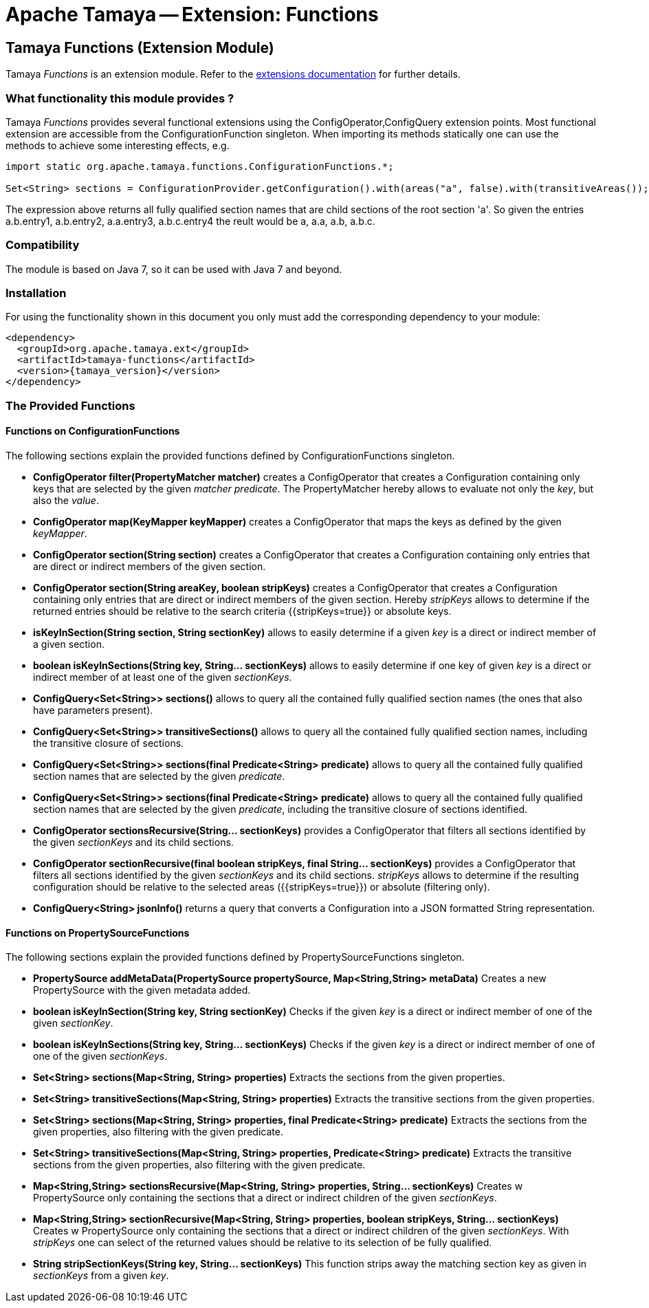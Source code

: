 :jbake-type: page
:jbake-status: published

= Apache Tamaya -- Extension: Functions

toc::[]

[[Functions]]
== Tamaya Functions (Extension Module)

Tamaya _Functions_ is an extension module. Refer to the link:../extensions.html[extensions documentation] for further details.


=== What functionality this module provides ?

Tamaya _Functions_ provides several functional extensions using the +ConfigOperator,ConfigQuery+ extension points. Most
functional extension are accessible from the +ConfigurationFunction+ singleton. When importing its methods statically
one can use the methods to achieve some interesting effects, e.g.

[source,java]
-------------------------------------------------------------------
import static org.apache.tamaya.functions.ConfigurationFunctions.*;

Set<String> sections = ConfigurationProvider.getConfiguration().with(areas("a", false).with(transitiveAreas());
-------------------------------------------------------------------

The expression above returns all fully qualified section names that are child sections of the root section 'a'.
So given the entries +a.b.entry1, a.b.entry2, a.a.entry3, a.b.c.entry4+ the reult would be +a, a.a, a.b, a.b.c+.

=== Compatibility

The module is based on Java 7, so it can be used with Java 7 and beyond.

=== Installation

For using the functionality shown in this document you only must add the corresponding dependency to your module:

[source, xml]
-----------------------------------------------
<dependency>
  <groupId>org.apache.tamaya.ext</groupId>
  <artifactId>tamaya-functions</artifactId>
  <version>{tamaya_version}</version>
</dependency>
-----------------------------------------------


=== The Provided Functions

==== Functions on +ConfigurationFunctions+

The following sections explain the provided functions defined by +ConfigurationFunctions+ singleton.

* *ConfigOperator filter(PropertyMatcher matcher)* creates a +ConfigOperator+ that creates a +Configuration+
  containing only keys that are selected by the given _matcher predicate_. The +PropertyMatcher+ hereby allows to evaluate not only
  the _key_, but also the _value_.
* *ConfigOperator map(KeyMapper keyMapper)* creates a +ConfigOperator+ that maps the keys as defined
  by the given _keyMapper_.
* *ConfigOperator section(String section)* creates  a +ConfigOperator+ that creates a +Configuration+ containing only
  entries that are direct or indirect members of the given section.
* *ConfigOperator section(String areaKey, boolean stripKeys)* creates  a +ConfigOperator+ that creates a +Configuration+
  containing only entries that are direct or indirect members of the given section. Hereby _stripKeys_ allows to determine
  if the returned entries should be relative to the search criteria {{stripKeys=true}} or absolute keys.
* *isKeyInSection(String section, String sectionKey)* allows to easily determine if a given _key_ is a direct or indirect member
  of a given section.
* *boolean isKeyInSections(String key, String... sectionKeys)* allows to easily determine if one key of given
  _key_ is a direct or indirect member of at least one of the given _sectionKeys_.
* *ConfigQuery<Set<String>> sections()* allows to query all the contained fully qualified section names (the ones that
  also have parameters present).
* *ConfigQuery<Set<String>> transitiveSections()* allows to query all the contained fully qualified section names,
  including the transitive closure of sections.
* *ConfigQuery<Set<String>> sections(final Predicate<String> predicate)* allows to query all the contained fully
  qualified section names that are selected by the given _predicate_.
* *ConfigQuery<Set<String>> sections(final Predicate<String> predicate)* allows to query all the contained fully
  qualified section names that are selected by the given _predicate_, including the transitive closure of sections
  identified.
* *ConfigOperator sectionsRecursive(String... sectionKeys)* provides a +ConfigOperator+ that filters all sections identified
  by the given _sectionKeys_ and its child sections.
* *ConfigOperator sectionRecursive(final boolean stripKeys, final String... sectionKeys)* provides a +ConfigOperator+
  that filters all sections identified by the given _sectionKeys_ and its child sections. _stripKeys_ allows to
  determine if the resulting configuration should be relative to the selected areas ({{stripKeys=true}}) or
  absolute (filtering only).
* *ConfigQuery<String> jsonInfo()* returns a query that converts a +Configuration+ into a JSON formatted +String+
  representation.


==== Functions on +PropertySourceFunctions+

The following sections explain the provided functions defined by +PropertySourceFunctions+ singleton.

* *PropertySource addMetaData(PropertySource propertySource, Map<String,String> metaData)* Creates a new +PropertySource+
  with the given metadata added.
* *boolean isKeyInSection(String key, String sectionKey)* Checks if the given _key_ is a direct or indirect member of
  one of the given _sectionKey_.
* *boolean isKeyInSections(String key, String... sectionKeys)* Checks if the given _key_ is a direct or indirect member of
   one of one of the given _sectionKeys_.
* *Set<String> sections(Map<String, String> properties)* Extracts the sections from the given properties.
* *Set<String> transitiveSections(Map<String, String> properties)* Extracts the transitive sections from the given
  properties.
* *Set<String> sections(Map<String, String> properties, final Predicate<String> predicate)* Extracts the sections
  from the given properties, also filtering with the given predicate.
* *Set<String> transitiveSections(Map<String, String> properties, Predicate<String> predicate)* Extracts the transitive
  sections from the given properties, also filtering with the given predicate.
* *Map<String,String> sectionsRecursive(Map<String, String> properties, String... sectionKeys)* Creates w +PropertySource+
  only containing the sections that a direct or indirect children of the given _sectionKeys_.
* *Map<String,String> sectionRecursive(Map<String, String> properties, boolean stripKeys, String... sectionKeys)* Creates w +PropertySource+
  only containing the sections that a direct or indirect children of the given _sectionKeys_. With _stripKeys_ one can
  select of the returned values should be relative to its selection of be fully qualified.
* *String stripSectionKeys(String key, String... sectionKeys)* This function strips away the matching section key as given
  in _sectionKeys_ from a given _key_.
